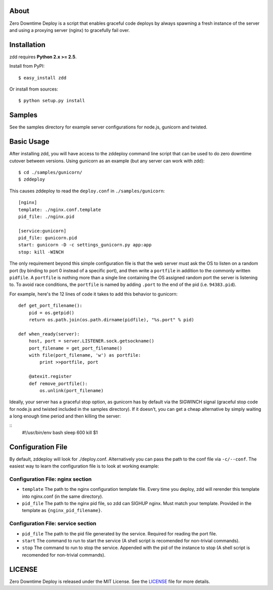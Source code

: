 About
-----

Zero Downtime Deploy is a script that enables graceful code deploys by always spawning a fresh instance of the server and using a proxying server (nginx) to gracefully fail over.

Installation
------------

zdd requires **Python 2.x >= 2.5**.

Install from PyPI::

  $ easy_install zdd

Or install from sources::

  $ python setup.py install

Samples
-------

See the samples directory for example server configurations for node.js, gunicorn and twisted.

Basic Usage
-----------

After installing zdd, you will have access to the zddeploy command line script
that can be used to do zero downtime cutover between versions. Using gunicorn as an example (but any server can work with zdd)::

  $ cd ./samples/gunicorn/
  $ zddeploy

This causes zddeploy to read the ``deploy.conf`` in ``./samples/gunicorn``::

  [nginx]
  template: ./nginx.conf.template
  pid_file: ./nginx.pid

  [service:gunicorn]
  pid_file: gunicorn.pid
  start: gunicorn -D -c settings_gunicorn.py app:app
  stop: kill -WINCH


The only requirement beyond this simple configuration file is that the web server must ask the OS to listen on a random port (by binding to port 0 instead of a specific port), and then write a ``portfile`` in addition to the commonly written ``pidfile``. A ``portfile`` is nothing more than a single line containing the OS assigned random port the server is listening to. To avoid race conditions, the ``portfile`` is named by adding ``.port`` to the end of the pid (i.e. ``94383.pid``).

For example, here's the 12 lines of code it takes to add this behavior to gunicorn::

  def get_port_filename():
      pid = os.getpid()
      return os.path.join(os.path.dirname(pidfile), "%s.port" % pid)

  def when_ready(server):
      host, port = server.LISTENER.sock.getsockname()
      port_filename = get_port_filename()
      with file(port_filename, 'w') as portfile:
          print >>portfile, port

      @atexit.register
      def remove_portfile():
          os.unlink(port_filename)


Ideally, your server has a graceful stop option, as gunicorn has by default via the SIGWINCH signal (graceful stop code for node.js and twisted included in the samples directory). If it doesn't, you can get a cheap alternative by simply waiting a long enough time period and then killing the server:

::
  #!/usr/bin/env bash
  sleep 600
  kill $1

Configuration File
------------------

By default, zddeploy will look for ./deploy.conf. Alternatively you can pass the path to the conf file via ``-c/--conf``.
The easiest way to learn the configuration file is to look at working example:

Configuration File: nginx section
+++++++++++++++++++++++++++++++++

- ``template`` The path to the nginx configuration template file. Every time you deploy, zdd will rerender this template into nginx.conf (in the same directory).
- ``pid_file`` The path to the nginx pid file, so zdd can SIGHUP nginx. Must match your template. Provided in the template as ``{nginx_pid_filename}``.


Configuration File: service section
+++++++++++++++++++++++++++++++++++

- ``pid_file`` The path to the pid file generated by the service. Required for reading the port file.
- ``start`` The command to run to start the service (A shell script is recomended for non-trivial commands).
- ``stop`` The command to run to stop the service. Appended with the pid of the instance to stop  (A shell script is recomended for non-trivial commands).


LICENSE
-------

Zero Downtime Deploy is released under the MIT License. See the LICENSE_ file for more
details.
